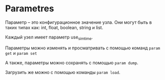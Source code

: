 * Parametres

Параметр -- это конфигурационное значение узла. Они могут быть в таких
типах как: int, float, boolean, string и list.

Каждый узел имеет параметр use_sim_time.

Параметры можно изменять и просматривать с помощью команд =param get= и =param set=

А также, параметры можно сохранять с помощью =param dump=.

Загрузить же можно с помощью команды =param load=.
